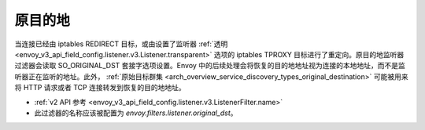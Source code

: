 .. _config_listener_filters_original_dst:

原目的地
====================

当连接已经由 iptables REDIRECT 目标，或由设置了监听器 :ref:`透明 <envoy_v3_api_field_config.listener.v3.Listener.transparent>` 选项的 iptables TPROXY 目标进行了重定向。原目的地监听器过滤器会读取 SO_ORIGINAL_DST 套接字选项设置。Envoy 中的后续处理会将恢复的目的地地址视为连接的本地地址，而不是监听器正在监听的地址。此外， :ref:`原始目标群集  <arch_overview_service_discovery_types_original_destination>` 可能被用来将 HTTP 请求或者 TCP 连接转发到恢复的目的地地址。

* :ref:`v2 API 参考 <envoy_v3_api_field_config.listener.v3.ListenerFilter.name>`
* 此过滤器的名称应该被配置为 *envoy.filters.listener.original_dst*。
